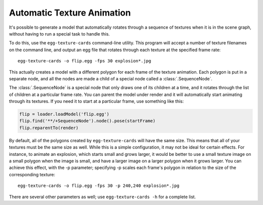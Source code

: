 .. _automatic-texture-animation:

Automatic Texture Animation
===========================

It's possible to generate a model that automatically rotates through a sequence
of textures when it is in the scene graph, without having to run a special task
to handle this.

To do this, use the ``egg-texture-cards`` command-line utility. This program
will accept a number of texture filenames on the command line, and output an egg
file that rotates through each texture at the specified frame rate::

   egg-texture-cards -o flip.egg -fps 30 explosion*.jpg

This actually creates a model with a different polygon for each frame of the
texture animation. Each polygon is put in a separate node, and all the nodes are
made a child of a special node called a :class:`.SequenceNode`.

The :class:`.SequenceNode` is a special node that only draws one of its children
at a time, and it rotates through the list of children at a particular frame
rate. You can parent the model under render and it will automatically start
animating through its textures. If you need it to start at a particular frame,
use something like this:

.. code-block:: python

   flip = loader.loadModel('flip.egg')
   flip.find('**/+SequenceNode').node().pose(startFrame)
   flip.reparentTo(render)

By default, all of the polygons created by ``egg-texture-cards`` will have the
same size. This means that all of your textures must be the same size as well.
While this is a simple configuration, it may not be ideal for certain effects.
For instance, to animate an explosion, which starts small and grows larger, it
would be better to use a small texture image on a small polygon when the image
is small, and have a larger image on a larger polygon when it grows larger. You
can achieve this effect, with the -p parameter; specifying -p scales each
frame's polygon in relation to the size of the corresponding texture::

   egg-texture-cards -o flip.egg -fps 30 -p 240,240 explosion*.jpg

There are several other parameters as well; use ``egg-texture-cards -h`` for a
complete list.
